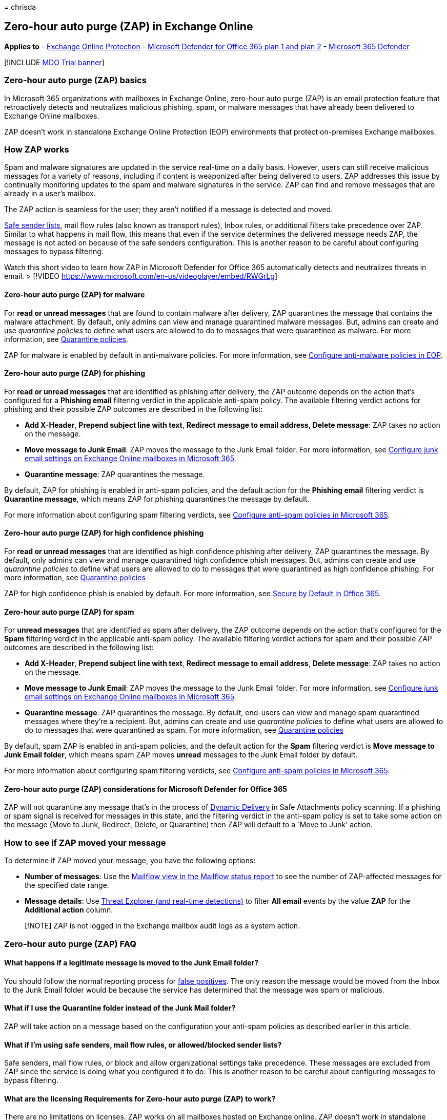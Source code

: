 = 
chrisda

== Zero-hour auto purge (ZAP) in Exchange Online

*Applies to* - link:eop-about.md[Exchange Online Protection] -
link:defender-for-office-365.md[Microsoft Defender for Office 365 plan 1
and plan 2] - link:../defender/microsoft-365-defender.md[Microsoft 365
Defender]

{empty}[!INCLUDE link:../includes/mdo-trial-banner.md[MDO Trial banner]]

=== Zero-hour auto purge (ZAP) basics

In Microsoft 365 organizations with mailboxes in Exchange Online,
zero-hour auto purge (ZAP) is an email protection feature that
retroactively detects and neutralizes malicious phishing, spam, or
malware messages that have already been delivered to Exchange Online
mailboxes.

ZAP doesn’t work in standalone Exchange Online Protection (EOP)
environments that protect on-premises Exchange mailboxes.

=== How ZAP works

Spam and malware signatures are updated in the service real-time on a
daily basis. However, users can still receive malicious messages for a
variety of reasons, including if content is weaponized after being
delivered to users. ZAP addresses this issue by continually monitoring
updates to the spam and malware signatures in the service. ZAP can find
and remove messages that are already in a user’s mailbox.

The ZAP action is seamless for the user; they aren’t notified if a
message is detected and moved.

link:create-safe-sender-lists-in-office-365.md[Safe sender lists], mail
flow rules (also known as transport rules), Inbox rules, or additional
filters take precedence over ZAP. Similar to what happens in mail flow,
this means that even if the service determines the delivered message
needs ZAP, the message is not acted on because of the safe senders
configuration. This is another reason to be careful about configuring
messages to bypass filtering.

Watch this short video to learn how ZAP in Microsoft Defender for Office
365 automatically detects and neutralizes threats in email. > [!VIDEO
https://www.microsoft.com/en-us/videoplayer/embed/RWGrLg]

==== Zero-hour auto purge (ZAP) for malware

For *read or unread messages* that are found to contain malware after
delivery, ZAP quarantines the message that contains the malware
attachment. By default, only admins can view and manage quarantined
malware messages. But, admins can create and use _quarantine policies_
to define what users are allowed to do to messages that were quarantined
as malware. For more information, see
link:quarantine-policies.md[Quarantine policies].

ZAP for malware is enabled by default in anti-malware policies. For more
information, see link:anti-malware-policies-configure.md[Configure
anti-malware policies in EOP].

==== Zero-hour auto purge (ZAP) for phishing

For *read or unread messages* that are identified as phishing after
delivery, the ZAP outcome depends on the action that’s configured for a
*Phishing email* filtering verdict in the applicable anti-spam policy.
The available filtering verdict actions for phishing and their possible
ZAP outcomes are described in the following list:

* *Add X-Header*, *Prepend subject line with text*, *Redirect message to
email address*, *Delete message*: ZAP takes no action on the message.
* *Move message to Junk Email*: ZAP moves the message to the Junk Email
folder. For more information, see
link:configure-junk-email-settings-on-exo-mailboxes.md[Configure junk
email settings on Exchange Online mailboxes in Microsoft 365].
* *Quarantine message*: ZAP quarantines the message.

By default, ZAP for phishing is enabled in anti-spam policies, and the
default action for the *Phishing email* filtering verdict is *Quarantine
message*, which means ZAP for phishing quarantines the message by
default.

For more information about configuring spam filtering verdicts, see
link:anti-spam-policies-configure.md[Configure anti-spam policies in
Microsoft 365].

==== Zero-hour auto purge (ZAP) for high confidence phishing

For *read or unread messages* that are identified as high confidence
phishing after delivery, ZAP quarantines the message. By default, only
admins can view and manage quarantined high confidence phish messages.
But, admins can create and use _quarantine policies_ to define what
users are allowed to do to messages that were quarantined as high
confidence phishing. For more information, see
link:quarantine-policies.md[Quarantine policies]

ZAP for high confidence phish is enabled by default. For more
information, see link:secure-by-default.md[Secure by Default in Office
365].

==== Zero-hour auto purge (ZAP) for spam

For *unread messages* that are identified as spam after delivery, the
ZAP outcome depends on the action that’s configured for the *Spam*
filtering verdict in the applicable anti-spam policy. The available
filtering verdict actions for spam and their possible ZAP outcomes are
described in the following list:

* *Add X-Header*, *Prepend subject line with text*, *Redirect message to
email address*, *Delete message*: ZAP takes no action on the message.
* *Move message to Junk Email*: ZAP moves the message to the Junk Email
folder. For more information, see
link:configure-junk-email-settings-on-exo-mailboxes.md[Configure junk
email settings on Exchange Online mailboxes in Microsoft 365].
* *Quarantine message*: ZAP quarantines the message. By default,
end-users can view and manage spam quarantined messages where they’re a
recipient. But, admins can create and use _quarantine policies_ to
define what users are allowed to do to messages that were quarantined as
spam. For more information, see link:quarantine-policies.md[Quarantine
policies]

By default, spam ZAP is enabled in anti-spam policies, and the default
action for the *Spam* filtering verdict is *Move message to Junk Email
folder*, which means spam ZAP moves *unread* messages to the Junk Email
folder by default.

For more information about configuring spam filtering verdicts, see
link:anti-spam-policies-configure.md[Configure anti-spam policies in
Microsoft 365].

==== Zero-hour auto purge (ZAP) considerations for Microsoft Defender for Office 365

ZAP will not quarantine any message that’s in the process of
link:safe-attachments-about.md#dynamic-delivery-in-safe-attachments-policies[Dynamic
Delivery] in Safe Attachments policy scanning. If a phishing or spam
signal is received for messages in this state, and the filtering verdict
in the anti-spam policy is set to take some action on the message (Move
to Junk, Redirect, Delete, or Quarantine) then ZAP will default to a
`Move to Junk' action.

=== How to see if ZAP moved your message

To determine if ZAP moved your message, you have the following options:

* *Number of messages*: Use the
link:reports-email-security.md#mailflow-view-for-the-mailflow-status-report[Mailflow
view in the Mailflow status report] to see the number of ZAP-affected
messages for the specified date range.
* *Message details*: Use link:threat-explorer-about.md[Threat Explorer
(and real-time detections)] to filter *All email* events by the value
*ZAP* for the *Additional action* column.

____
[!NOTE] ZAP is not logged in the Exchange mailbox audit logs as a system
action.
____

=== Zero-hour auto purge (ZAP) FAQ

==== What happens if a legitimate message is moved to the Junk Email folder?

You should follow the normal reporting process for
link:submissions-report-messages-files-to-microsoft.md[false positives].
The only reason the message would be moved from the Inbox to the Junk
Email folder would be because the service has determined that the
message was spam or malicious.

==== What if I use the Quarantine folder instead of the Junk Mail folder?

ZAP will take action on a message based on the configuration your
anti-spam policies as described earlier in this article.

==== What if I’m using safe senders, mail flow rules, or allowed/blocked sender lists?

Safe senders, mail flow rules, or block and allow organizational
settings take precedence. These messages are excluded from ZAP since the
service is doing what you configured it to do. This is another reason to
be careful about configuring messages to bypass filtering.

==== What are the licensing Requirements for Zero-hour auto purge (ZAP) to work?

There are no limitations on licenses. ZAP works on all mailboxes hosted
on Exchange online. ZAP doesn’t work in standalone Exchange Online
Protection (EOP) environments that protect on-premises Exchange
mailboxes.

==== What if a message is moved to another folder (e.g. Inbox rules)?

Zero-hour auto purge still works as long as the message has not been
deleted, or as long as the same, or stronger, action has not already
been applied. For example, if the anti-phishing policy is set to
quarantine and message is already in the Junk Email, then ZAP will take
action to quarantine the message.

==== How does ZAP affect mailboxes on hold?

Zero-hour auto purge will quarantine messages from mailboxes on hold.
ZAP can move messages to the Junk Email folder based on the action
that’s configured for a spam or phishing verdict in anti-spam policies.

For more information about holds in Exchange Online, see
link:/Exchange/security-and-compliance/in-place-and-litigation-holds[In-Place
Hold and Litigation Hold in Exchange Online].
